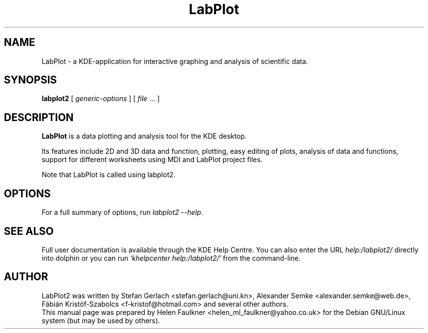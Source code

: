 .\" Hey, EMACS: -*- nroff -*-
.\" First parameter, NAME, should be all caps
.\" Second parameter, SECTION, should be 1-8, maybe w/ subsection
.\" other parameters are allowed: see man(7), man(1)
.\" Please adjust this date whenever revising the manpage.
.\" 
.\" Some roff macros, for reference:
.\" .nh        disable hyphenation
.\" .hy        enable hyphenation
.\" .ad l      left justify
.\" .ad b      justify to both left and right margins
.\" .nf        disable filling
.\" .fi        enable filling
.\" .br        insert line break
.\" .sp <n>    insert n+1 empty lines
.\" for manpage-specific macros, see man(7)
.TH "LabPlot" "1" "September 29, 2018" "" ""
.SH "NAME"
LabPlot \- a KDE-application for interactive graphing and analysis of scientific data.
.SH "SYNOPSIS"
.B labplot2
[ \fIgeneric\-options\fP ]
[ \fIfile\fP ... ]



.SH "DESCRIPTION"
\fBLabPlot\fP is a data plotting and analysis tool for the KDE desktop.
.PP 
Its features include 2D and 3D data and function, plotting, easy editing of plots, analysis of data and functions, support for different worksheets using MDI and LabPlot project files.  
.PP 
Note that LabPlot is called using labplot2.
.SH "OPTIONS"
For a full summary of options, run \fIlabplot2 \-\-help\fP.



.SH "SEE ALSO"
Full user documentation is available through the KDE Help Centre.
You can also enter the URL
\fIhelp:/labplot2/\fP
directly into dolphin or you can run
`\fIkhelpcenter help:/labplot2/\fP'
from the command\-line.
.PP 

.SH "AUTHOR"
LabPlot2 was written by Stefan Gerlach <stefan.gerlach@uni.kn>, Alexander Semke <alexander.semke@web.de>, Fábián Kristóf-Szabolcs <f-kristof@hotmail.com> and several other authors.
.br 
This manual page was prepared by Helen Faulkner <helen_ml_faulkner@yahoo.co.uk>
for the Debian GNU/Linux system (but may be used by others).
